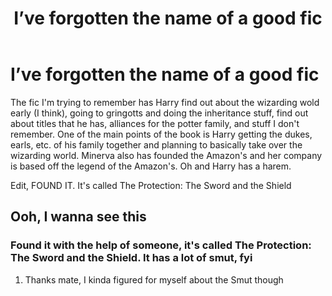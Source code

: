 #+TITLE: I’ve forgotten the name of a good fic

* I’ve forgotten the name of a good fic
:PROPERTIES:
:Author: GreenTiger77
:Score: 8
:DateUnix: 1585024407.0
:DateShort: 2020-Mar-24
:FlairText: What's That Fic?
:END:
The fic I'm trying to remember has Harry find out about the wizarding wold early (I think), going to gringotts and doing the inheritance stuff, find out about titles that he has, alliances for the potter family, and stuff I don't remember. One of the main points of the book is Harry getting the dukes, earls, etc. of his family together and planning to basically take over the wizarding world. Minerva also has founded the Amazon's and her company is based off the legend of the Amazon's. Oh and Harry has a harem.

Edit, FOUND IT. It's called The Protection: The Sword and the Shield


** Ooh, I wanna see this
:PROPERTIES:
:Author: Sanboss0305
:Score: 1
:DateUnix: 1585024790.0
:DateShort: 2020-Mar-24
:END:

*** Found it with the help of someone, it's called The Protection: The Sword and the Shield. It has a lot of smut, fyi
:PROPERTIES:
:Author: GreenTiger77
:Score: 1
:DateUnix: 1585025110.0
:DateShort: 2020-Mar-24
:END:

**** Thanks mate, I kinda figured for myself about the Smut though
:PROPERTIES:
:Author: Sanboss0305
:Score: 1
:DateUnix: 1585025169.0
:DateShort: 2020-Mar-24
:END:
